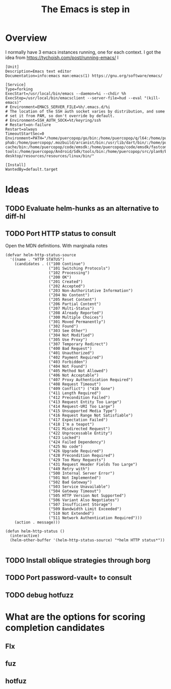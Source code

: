 #+TITLE: The Emacs is step in
#+STARTUP: overview

* Overview

I normally have 3 emacs instances running, one for each context. I got the idea from https://tychoish.com/post/running-emacs/ I

#+begin_src systemd
[Unit]
Description=Emacs text editor
Documentation=info:emacs man:emacs(1) https://gnu.org/software/emacs/

[Service]
Type=forking
ExecStart=/usr/local/bin/emacs --daemon=%i --chdir %h
ExecStop=/usr/local/bin/emacsclient --server-file=hud --eval "(kill-emacs)"
# Environment=EMACS_SERVER_FILE=%h/.emacs.d/%i
# The location of the SSH auth socket varies by distribution, and some
# set it from PAM, so don't override by default.
# Environment=SSH_AUTH_SOCK=%t/keyring/ssh
# Restart=on-failure
Restart=always
TimeoutStartSec=0
Environment=PATH="/home/puercopop/go/bin:/home/puercopop/q/l64:/home/puercopop/.cargo/bin:/home/puercopop/code/fuchsia/.jiri_root/bin:/home/puercopop/.local/bin:/home/puercopop/bin:/usr/local/sbin:/usr/local/bin:/usr/sbin:/usr/bin:/sbin:/bin:/usr/games:/usr/local/games:/snap/bin:/snap/bin:/usr/local/go/bin:/home/puercopop/src/flutter/bin:/home/puercopop/.mozbuild/moz-phab:/home/puercopop/.mozbuild/arcanist/bin:/usr/lib/dart/bin/:/home/puercopop/.pub-cache/bin:/home/puercopop/code/emsdk:/home/puercopop/code/emsdk/fastcomp/emscripten:/home/puercopop/code/emsdk/node/12.9.1_64bit/bin:/home/puercopop/Android/Sdk/tools:/home/puercopop/Android/Sdk/emulator:/home/puercopop/Android/Sdk/platform-tools:/home/puercopop/Android/Sdk/tools/bin:/home/puercopop/src/plan9/bin:/opt/rancher-desktop/resources/resources/linux/bin/"

[Install]
WantedBy=default.target
#+end_src

* Ideas

** TODO Evaluate helm-hunks as an alternative to diff-hl

** TODO Port HTTP status to consult

Open the MDN definitions. With marginalia notes

#+begin_src elisp
(defvar helm-http-status-source
  '((name . "HTTP STATUS")
    (candidates . (("100 Continue")
                   ("101 Switching Protocols")
                   ("102 Processing")
                   ("200 OK")
                   ("201 Created")
                   ("202 Accepted")
                   ("203 Non-Authoritative Information")
                   ("204 No Content")
                   ("205 Reset Content")
                   ("206 Partial Content")
                   ("207 Multi-Status")
                   ("208 Already Reported")
                   ("300 Multiple Choices")
                   ("301 Moved Permanently")
                   ("302 Found")
                   ("303 See Other")
                   ("304 Not Modified")
                   ("305 Use Proxy")
                   ("307 Temporary Redirect")
                   ("400 Bad Request")
                   ("401 Unauthorized")
                   ("402 Payment Required")
                   ("403 Forbidden")
                   ("404 Not Found")
                   ("405 Method Not Allowed")
                   ("406 Not Acceptable")
                   ("407 Proxy Authentication Required")
                   ("408 Request Timeout")
                   ("409 Conflict") ("410 Gone")
                   ("411 Length Required")
                   ("412 Precondition Failed")
                   ("413 Request Entity Too Large")
                   ("414 Request-URI Too Large")
                   ("415 Unsupported Media Type")
                   ("416 Request Range Not Satisfiable")
                   ("417 Expectation Failed")
                   ("418 I'm a teapot")
                   ("421 Misdirected Request")
                   ("422 Unprocessable Entity")
                   ("423 Locked")
                   ("424 Failed Dependency")
                   ("425 No code")
                   ("426 Upgrade Required")
                   ("428 Precondition Required")
                   ("429 Too Many Requests")
                   ("431 Request Header Fields Too Large")
                   ("449 Retry with")
                   ("500 Internal Server Error")
                   ("501 Not Implemented")
                   ("502 Bad Gateway")
                   ("503 Service Unavailable")
                   ("504 Gateway Timeout")
                   ("505 HTTP Version Not Supported")
                   ("506 Variant Also Negotiates")
                   ("507 Insufficient Storage")
                   ("509 Bandwidth Limit Exceeded")
                   ("510 Not Extended")
                   ("511 Network Authentication Required")))
    (action . message)))

(defun helm-http-status ()
  (interactive)
  (helm-other-buffer '(helm-http-status-source) "*helm HTTP status*"))

#+end_src

** TODO Install oblique strategies through borg

** TODO Port password-vault+ to consult

** TODO debug hotfuzz

* What are the options for scoring completion candidates
** Flx
** fuz
** hotfuz
